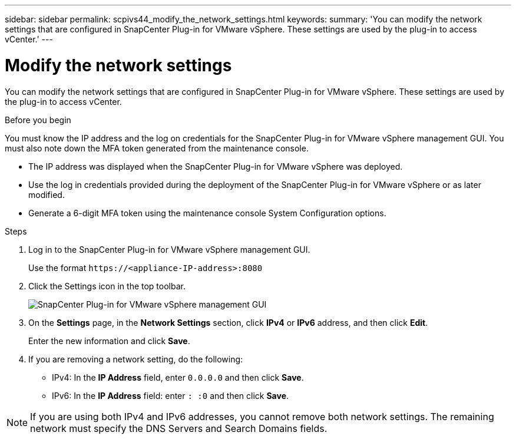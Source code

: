 ---
sidebar: sidebar
permalink: scpivs44_modify_the_network_settings.html
keywords:
summary: 'You can modify the network settings that are configured in SnapCenter Plug-in for VMware vSphere. These settings are used by the plug-in to access vCenter.'
---

= Modify the network settings
:hardbreaks:
:nofooter:
:icons: font
:linkattrs:
:imagesdir: ./media/

[.lead]

You can modify the network settings that are configured in SnapCenter Plug-in for VMware vSphere. These settings are used by the plug-in to access vCenter.

.Before you begin

You must know the IP address and the log on credentials for the SnapCenter Plug-in for VMware vSphere management GUI. You must also note down the MFA token generated from the maintenance console.

* The IP address was displayed when the SnapCenter Plug-in for VMware vSphere was deployed.
* Use the log in credentials provided during the deployment of the SnapCenter Plug-in for VMware vSphere or as later modified.
* Generate a 6-digit MFA token using the maintenance console System Configuration options.

.Steps

. Log in to the SnapCenter Plug-in for VMware vSphere management GUI.
+
Use the format `\https://<appliance-IP-address>:8080`

. Click the Settings icon in the top toolbar.
+
image:scpivs44_image31.png["SnapCenter Plug-in for VMware vSphere management GUI"]

. On the *Settings* page, in the *Network Settings* section, click *IPv4* or *IPv6* address, and then click *Edit*.
+
Enter the new information and click *Save*.

. If you are removing a network setting, do the following:
+
** IPv4: In the *IP Address* field, enter `0.0.0.0` and then click *Save*.
** IPv6: In the *IP Address* field: enter `: :0`  and then click *Save*.

[NOTE]
If you are using both IPv4 and IPv6 addresses, you cannot remove both network settings. The remaining network must specify the DNS Servers and Search Domains fields.
